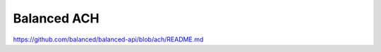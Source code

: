 Balanced ACH
------------

.. image:: https://secure.travis-ci.org/balanced/balanced-ach-python.png?branch=master
   :target: http://travis-ci.org/balanced/balanced-ach-python

https://github.com/balanced/balanced-api/blob/ach/README.md


